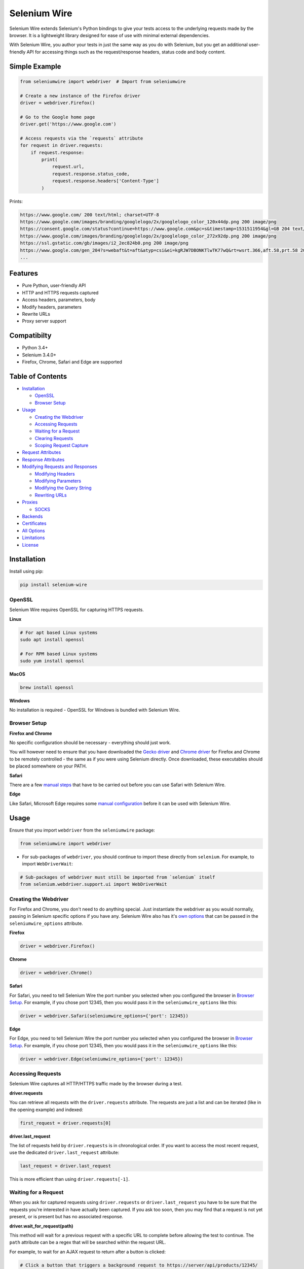 Selenium Wire
=============

Selenium Wire extends Selenium's Python bindings to give your tests access to the underlying requests made by the browser. It is a lightweight library designed for ease of use with minimal external dependencies.

With Selenium Wire, you author your tests in just the same way as you do with Selenium, but you get an additional user-friendly API for accessing things such as the request/response headers, status code and body content.

.. image:: https://travis-ci.org/wkeeling/selenium-wire.svg?branch=master
        :target: https://travis-ci.org/wkeeling/selenium-wire

.. image:: https://codecov.io/gh/wkeeling/selenium-wire/branch/master/graph/badge.svg
        :target: https://codecov.io/gh/wkeeling/selenium-wire

.. image:: https://img.shields.io/badge/python-3.4%2C%203.5%2C%203.6%2C%203.7%2C%203.8-blue.svg
        :target: https://pypi.python.org/pypi/selenium-wire

.. image:: https://img.shields.io/pypi/v/selenium-wire.svg
        :target: https://pypi.python.org/pypi/selenium-wire

.. image:: https://img.shields.io/pypi/l/selenium-wire.svg
        :target: https://pypi.python.org/pypi/selenium-wire

Simple Example
~~~~~~~~~~~~~~

.. code:: python

    from seleniumwire import webdriver  # Import from seleniumwire

    # Create a new instance of the Firefox driver
    driver = webdriver.Firefox()

    # Go to the Google home page
    driver.get('https://www.google.com')

    # Access requests via the `requests` attribute
    for request in driver.requests:
        if request.response:
            print(
                request.url,
                request.response.status_code,
                request.response.headers['Content-Type']
            )

Prints:

.. code:: bash

    https://www.google.com/ 200 text/html; charset=UTF-8
    https://www.google.com/images/branding/googlelogo/2x/googlelogo_color_120x44dp.png 200 image/png
    https://consent.google.com/status?continue=https://www.google.com&pc=s&timestamp=1531511954&gl=GB 204 text/html; charset=utf-8
    https://www.google.com/images/branding/googlelogo/2x/googlelogo_color_272x92dp.png 200 image/png
    https://ssl.gstatic.com/gb/images/i2_2ec824b0.png 200 image/png
    https://www.google.com/gen_204?s=webaft&t=aft&atyp=csi&ei=kgRJW7DBONKTlwTK77wQ&rt=wsrt.366,aft.58,prt.58 204 text/html; charset=UTF-8
    ...

Features
~~~~~~~~

* Pure Python, user-friendly API
* HTTP and HTTPS requests captured
* Access headers, parameters, body
* Modify headers, parameters
* Rewrite URLs
* Proxy server support


Compatibilty
~~~~~~~~~~~~

* Python 3.4+
* Selenium 3.4.0+
* Firefox, Chrome, Safari and Edge are supported

Table of Contents
~~~~~~~~~~~~~~~~~

- `Installation`_

  * `OpenSSL`_
  * `Browser Setup`_

- `Usage`_

  * `Creating the Webdriver`_
  * `Accessing Requests`_
  * `Waiting for a Request`_
  * `Clearing Requests`_
  * `Scoping Request Capture`_

- `Request Attributes`_

- `Response Attributes`_

- `Modifying Requests and Responses`_

  * `Modifying Headers`_
  * `Modifying Parameters`_
  * `Modifying the Query String`_
  * `Rewriting URLs`_

- `Proxies`_

  * `SOCKS`_

- `Backends`_

- `Certificates`_

- `All Options`_

- `Limitations`_

- `License`_

Installation
~~~~~~~~~~~~

Install using pip:

.. code:: bash

    pip install selenium-wire

OpenSSL
-------

Selenium Wire requires OpenSSL for capturing HTTPS requests.

**Linux**

.. code:: bash

    # For apt based Linux systems
    sudo apt install openssl

    # For RPM based Linux systems
    sudo yum install openssl

**MacOS**

.. code:: bash

    brew install openssl

**Windows**

No installation is required - OpenSSL for Windows is bundled with Selenium Wire.


Browser Setup
-------------

**Firefox and Chrome**

No specific configuration should be necessary - everything should just work.

You will however need to ensure that you have downloaded the `Gecko driver`_ and `Chrome driver`_ for Firefox and Chrome to be remotely controlled - the same as if you were using Selenium directly. Once downloaded, these executables should be placed somewhere on your PATH.

.. _`Gecko driver`: https://github.com/mozilla/geckodriver/

.. _`Chrome driver`: https://sites.google.com/a/chromium.org/chromedriver/

**Safari**

There are a few `manual steps`_ that have to be carried out before you can use Safari with Selenium Wire.

.. _`manual steps`: ./safari_setup.rst

**Edge**

Like Safari, Microsoft Edge requires some `manual configuration`_ before it can be used with Selenium Wire.

.. _`manual configuration`: ./edge_setup.rst

Usage
~~~~~

Ensure that you import ``webdriver`` from the ``seleniumwire`` package:

.. code:: python

    from seleniumwire import webdriver

* For sub-packages of ``webdriver``, you should continue to import these directly from ``selenium``. For example, to import ``WebDriverWait``:

.. code:: python

    # Sub-packages of webdriver must still be imported from `selenium` itself
    from selenium.webdriver.support.ui import WebDriverWait

Creating the Webdriver
----------------------

For Firefox and Chrome, you don't need to do anything special. Just instantiate the webdriver as you would normally, passing in Selenium specific options if you have any. Selenium Wire also has it's `own options`_ that can be passed in the ``seleniumwire_options`` attribute.

.. _`own options`: #all-options

**Firefox**

.. code:: python

    driver = webdriver.Firefox()

**Chrome**

.. code:: python

    driver = webdriver.Chrome()

**Safari**

For Safari, you need to tell Selenium Wire the port number you selected when you configured the browser in `Browser Setup`_.
For example, if you chose port 12345, then you would pass it in the ``seleniumwire_options`` like this:

.. code:: python

    driver = webdriver.Safari(seleniumwire_options={'port': 12345})

**Edge**

For Edge, you need to tell Selenium Wire the port number you selected when you configured the browser in `Browser Setup`_.
For example, if you chose port 12345, then you would pass it in the ``seleniumwire_options`` like this:

.. code:: python

    driver = webdriver.Edge(seleniumwire_options={'port': 12345})

Accessing Requests
------------------

Selenium Wire captures all HTTP/HTTPS traffic made by the browser during a test.

**driver.requests**

You can retrieve all requests with the ``driver.requests`` attribute. The requests are just a list and can be iterated (like in the opening example) and indexed:

.. code:: python

    first_request = driver.requests[0]

**driver.last_request**

The list of requests held by ``driver.requests`` is in chronological order. If you want to access the most recent request, use the dedicated ``driver.last_request`` attribute:

.. code:: python

    last_request = driver.last_request

This is more efficient than using ``driver.requests[-1]``.

Waiting for a Request
---------------------

When you ask for captured requests using ``driver.requests`` or ``driver.last_request`` you have to be sure that the requests you're interested in have actually been captured. If you ask too soon, then you may find that a request is not yet present, or is present but has no associated response.

**driver.wait_for_request(path)**

This method will wait for a previous request with a specific URL to complete before allowing the test to continue. The ``path`` attribute can be a regex that will be searched within the request URL.

For example, to wait for an AJAX request to return after a button is clicked:

.. code:: python

    # Click a button that triggers a background request to https://server/api/products/12345/
    button_element.click()

    # Wait for the request/response to complete
    request = driver.wait_for_request('/api/products/12345/')

* Note that ``driver.wait_for_request()`` doesn't *make* a request, it just *waits* for a previous request made by some other action.
* Note that because the ``path`` can be a regex, you must escape special characters such as question marks with a slash.

The ``wait_for_request()`` method will return the first *fully completed* request it finds that matches the supplied path. Fully completed meaning that the response must have returned. The method will wait up to 10 seconds by default but you can vary that with the ``timeout`` argument:

.. code:: python

    # Wait up to 30 seconds for a request/response
    request = driver.wait_for_request('/api/products/12345/', timeout=30)

If a fully completed request is not seen within the timeout period a ``TimeoutException`` is raised.

Clearing Requests
-----------------

To clear previously captured requests, use ``del``:

.. code:: python

    del driver.requests

Scoping Request Capture
-----------------------

By default, Selenium Wire will capture all requests the browser makes during a test. You may want to restrict this to particular URLs - e.g. for performance reasons.

To restrict request capture use the ``scopes`` attribute. This accepts a list of regular expressions that will match URLs to be captured.

.. code:: python

    driver.scopes = [
        '.*stackoverflow.*',
        '.*github.*'
    ]

    # Only request URLs containing "stackoverflow" or "github" will now be captured...

Request Attributes
~~~~~~~~~~~~~~~~~~

Requests have the following attributes.

``method``
    The HTTP method type, e.g. ``GET`` or ``POST``.

``url``
    The request URL, e.g. ``https://server/some/path/index.html?foo=bar&spam=eggs``

``path``
    The request path, e.g. ``/some/path/index.html``

``querystring``
    The query string, e.g. ``foo=bar&spam=eggs``

``params``
    A dictionary of request parameters. If a parameter with the same name appears more than once in the request, it's value in the dictionary will be a list.

``headers``
    A case-insensitive dictionary of request headers. Asking for ``request.headers['user-agent']`` will return the value of the ``User-Agent`` header.

``body``
    The request body as ``bytes``. If the request has no body the value of ``body`` will be empty, i.e. ``b''``.

``response``
   The response associated with the request. This will be ``None`` if the request has no response.

Response Attributes
~~~~~~~~~~~~~~~~~~~

The response can be retrieved from a request via the ``response`` attribute. A response may be ``None`` if it was never captured, which may happen if you asked for it before it returned or if the server timed out etc. A response has the following attributes.

``status_code``
    The status code of the response, e.g. ``200`` or ``404``.

``reason``
    The reason phrase, e.g. ``OK`` or ``Not Found``.

``headers``
     A case-insensitive dictionary of response headers. Asking for ``response.headers['content-length']`` will return the value of the ``Content-Length`` header.

``body``
    The response body as ``bytes``. If the response has no body the value of ``body`` will be empty, i.e. ``b''``. If the body was compressed (zipped) by the server it will automatically be uncompressed.


Modifying Requests and Responses
~~~~~~~~~~~~~~~~~~~~~~~~~~~~~~~~

Selenium Wire allows you to modify requests and responses. Requests are modified *after* the browser sends them and responses are modified *before* the browser receives them.

Modifying Headers
-----------------

The ``driver.header_overrides`` attribute is used for modifying headers.

To add one or more new headers to a request, create a dictionary containing those headers and set it as the value of ``header_overrides``.

.. code:: python

    driver.header_overrides = {
        'New-Header1': 'Some Value',
        'New-Header2': 'Some Value'
    }

    # All subsequent requests will now contain New-Header1 and New-Header2

If a header already exists in a request it will be overwritten by the one in the dictionary. Header names are case-insensitive.

For response headers, just prefix the header name with ``response:``

.. code:: python

    driver.header_overrides = {
        'New-Header1': 'Some Value',
        'response:New-Header2': 'Some Value'
    }

    # All subsequent requests will now contain New-Header1
    # All responses will contain New-Header2

To remove one or more headers from a request or response, set the value of those headers to ``None``.

.. code:: python

    driver.header_overrides = {
        'Existing-Header1': None,
        'response:Existing-Header2': None
    }

    # All subsequent requests will *not* contain Existing-Header1
    # All responses will *not* contain Existing-Header2

Header overrides can also be applied on a per-URL basis using a regex to match the appropriate request URL:

.. code:: python

    driver.header_overrides = [
        ('.*prod1.server.com.*', {'User-Agent': 'Test_User_Agent_String',
                                  'response:New-Header': 'HeaderValue'}),
        ('.*prod2.server.com.*', {'User-Agent': 'Test_User_Agent_String2',
                                  'response:New-Header': 'HeaderValue2'})
    ]

    # Only requests/responses to prod1.server.com or prod2.server.com will have their headers modified

To clear the header overrides that you have set, use ``del``:

.. code:: python

    del driver.header_overrides

Modifying Parameters
--------------------

The ``driver.param_overrides`` attribute is used for modifying request parameters. Parameters are modified *after* the browser sends them.

For GET requests the query string is modified. For POST requests that have a content type of ``application/x-www-form-urlencoded`` the body of the request is modified.

To add one or more new parameters to a request, create a dictionary containing those parameters and set it as the value of ``param_overrides``.

.. code:: python

    driver.param_overrides = {
        'new_param1': 'val1',
        'new_param2': 'val2'
    }

    # All subsequent requests will now contain new_param1 and new_param2

If a parameter already exists in a request it will be overwritten by the one in the dictionary.

To remove one or more parameters from a request, set the value of those parameters to ``None``.

.. code:: python

    driver.param_overrides = {
        'existing_param1': None,
        'existing_param2': None
    }

    # All subsequent requests will *not* contain existing_param1 or existing_param2

Perhaps more usefully, parameter overrides can be applied on a per-URL basis using a regex to match the appropriate request URL:

.. code:: python

    driver.param_overrides = [
        ('https://server/some/path.*', {'new_param1': 'val1',
                                        'new_param2': 'val2'}),
        ('https://server/some/other/path.*', {'new_param3': 'val3'})
    ]

    # Only requests starting https://server/some/path and https://server/some/other/path
    # will have their parameters modified

To clear the parameter overrides that you have set, use ``del``:

.. code:: python

    del driver.param_overrides

Modifying the Query String
---------------------------

The ``driver.querystring_overrides`` attribute is used for modifying the whole request query string. The query string is modified *after* the browser sends the request.

Specifying a query string override will replace any existing query string in the request, or will add it to the request if it doesn't already exist.

.. code:: python

    driver.querystring_overrides = 'foo=bar&spam=eggs'

    # All subsequent requests will now have the query string foo=bar&spam=eggs
    # e.g. http://server/some/path?foo=bar&spam=eggs

To remove a query string from a request, set the value to empty string.

.. code:: python

    driver.querystring_overrides = ''

    # All subsequent requests will *not* contain a query string

Perhaps more usefully, query string overrides can be applied on a per-URL basis using a regex to match the appropriate request URL:

.. code:: python

    driver.querystring_overrides = [
        ('https://server/some/path.*', 'foo=bar&spam=eggs'),
        ('https://server/some/other/path.*', 'a=b&c=d&x=z')
    ]

    # Only requests starting https://server/some/path and https://server/some/other/path
    # will have their query strings modified

To clear the query string overrides that you have set, use ``del``:

.. code:: python

    del driver.querystring_overrides

Rewriting URLs
--------------

The ``driver.rewrite_rules`` attribute is used for rewriting request URLs. URLs are rewritten *after* the browser sends the request.

Each rewrite rule should be specified as a 2-tuple or list, the first element containing the URL pattern to match and the second element the replacement. One or more rewrite rules can be supplied.

.. code:: python

    driver.rewrite_rules = [
        (r'(https?://)prod1.server.com(.*)', r'\1prod2.server.com\2'),
    ]

    # All subsequent requests that match http://prod1.server.com... or https://prod1.server.com...
    # will be rewritten to http://prod2.server.com... or https://prod2.server.com...

The match and replacement syntax is just Python's regex syntax. See `re.sub`_ for more information.

.. _`re.sub`: https://docs.python.org/3/library/re.html#re.sub

To clear the rewrite rules that you have set, use ``del``:

.. code:: python

    del driver.rewrite_rules

Proxies
~~~~~~~

If the site you are testing sits behind a proxy server you can tell Selenium Wire about that proxy server in the options you pass to the webdriver instance. The configuration takes the following format:

.. code:: python

    options = {
        'proxy': {
            'http': 'http://192.168.10.100:8888',
            'https': 'https://192.168.10.100:8889',
            'no_proxy': 'localhost,127.0.0.1'
        }
    }
    driver = webdriver.Firefox(seleniumwire_options=options)

To use HTTP Basic Auth with your proxy, specify the username and password in the URL:

.. code:: python

    options = {
        'proxy': {
            'https': 'https://user:pass@192.168.10.100:8889',
        }
    }

For proxy authentication different to Basic, you can supply the full value for the ``Proxy-Authorization`` header using the ``custom_authorization`` option. For example, if your proxy used the Bearer scheme:

.. code:: python

    options = {
        'proxy': {
            'https': 'https://192.168.10.100:8889',  # No username or password used
            'custom_authorization': 'Bearer mytoken123'  # Custom Proxy-Authorization header value
        }
    }

Note that the ``custom_authorization`` option is only supported by the `default backend`_.

.. _`default backend`: #backends

The proxy configuration can also be loaded through environment variables called ``HTTP_PROXY``, ``HTTPS_PROXY`` and ``NO_PROXY``:

.. code:: bash

    $ export HTTP_PROXY="http://192.168.10.100:8888"
    $ export HTTPS_PROXY="https://192.168.10.100:8889"
    $ export NO_PROXY="localhost,127.0.0.1"

SOCKS
-----

Using a SOCKS proxy is the same as using an HTTP based one:

.. code:: python

    options = {
        'proxy': {
            'http': 'socks5://user:pass@192.168.10.100:8888',
            'https': 'socks5://user:pass@192.168.10.100:8889',
            'no_proxy': 'localhost,127.0.0.1'
        }
    }
    driver = webdriver.Firefox(seleniumwire_options=options)

You can leave out the ``user`` and ``pass`` if your proxy doesn't require authentication.

As well as ``socks5``, the schemes ``socks4`` and ``socks5h`` are supported. Use ``socks5h`` when you want DNS resolution to happen on the proxy server rather than on the client.

**Using Selenium Wire with Tor**

See `this example`_ if you want to run Selenium Wire with Tor.

.. _`this example`: https://gist.github.com/woswos/38b921f0b82de009c12c6494db3f50c5

Backends
~~~~~~~~

Selenium Wire allows you to change the backend component that performs request capture. Currently two backends are supported: the backend that ships with Selenium Wire (the default) and the mitmproxy backend.

The default backend is adequate for most purposes. However, in certain cases you may find you get better performance with the mitmproxy backend.

The mitmproxy backend relies upon the powerful open source `mitmproxy proxy server`_ being installed in your environment.

.. _`mitmproxy proxy server`: https://mitmproxy.org/

To switch to the mitmproxy backend, first install the mitmproxy package:

.. code:: bash

    pip install mitmproxy

Once installed, set the ``backend`` option in Selenium Wire's options to ``mitmproxy``:

.. code:: python

    options = {
        'backend': 'mitmproxy'
    }
    driver = webdriver.Firefox(seleniumwire_options=options)

**Mitmproxy backend limitations**

* You must be running Python 3.6 or higher.
* The mitmproxy backend won't work with upstream SOCKS proxies.

Certificates
~~~~~~~~~~~~

Selenium Wire uses it's own CA certificate to decrypt HTTPS traffic. It is not normally necessary for the browser to trust this certificate because Selenium Wire tells the browser to add it as an exception. This will allow the browser to function normally, but it will display a "Not Secure" message in the address bar. If you wish to get rid of this message you can install the CA certificate manually.

For the default backend, you can download the CA certificate `here`_. Once downloaded, navigate to "Certificates" in your browser settings and import the certificate in the "Authorities" section.

.. _`here`: https://github.com/wkeeling/selenium-wire/raw/mitmproxy-backend/seleniumwire/proxy/ca.crt

If you are using the mitmproxy backend, you can follow `these instructions`_ to install the CA certificate.

.. _`these instructions`: https://docs.mitmproxy.org/stable/concepts-certificates/#installing-the-mitmproxy-ca-certificate-manually

All Options
~~~~~~~~~~~

A summary of all options that can be passed to Selenium Wire via the ``seleniumwire_options`` webdriver attribute.

``backend``
    The backend component that Selenium Wire will use to capture requests. The currently supported values are ``default`` (same as not specifying) or ``mitmproxy``.

.. code:: python

    options = {
        'backend': 'mitmproxy'  # Use the mitmproxy backend (see limitations above)
    }
    driver = webdriver.Firefox(seleniumwire_options=options)

``connection_keep_alive``
    Whether connections should be reused across requests. The default is ``False``.
    *Applies to the default backend only.*

.. code:: python

    options = {
        'connection_keep_alive': True  # Allow persistent connections
    }
    driver = webdriver.Firefox(seleniumwire_options=options)

``connection_timeout``
    The number of seconds Selenium Wire should wait before timing out requests. The default is 5 seconds. Increase this value if you're working with a slow server that needs more time to respond. Set to ``None`` for no timeout.
    *Applies to the default backend only.*

.. code:: python

    options = {
        'connection_timeout': None  # Never timeout
    }
    driver = webdriver.Firefox(seleniumwire_options=options)


``custom_response_handler``
    This function that should be passed in custom response handlers should maintain a signature that it compatible with ``CaptureRequestHandler.handle_response``, as all arguments passed to that function will in turn be passed to your function. In order to modify the response data, you will need to return it from your function (the response data for the request is given in the ``res_body`` argument).
    *Applies to the default backend only.*

.. code:: python

    def custom(req, req_body, res, res_body):
        print(f'res_body length: {len(res_body)}')

    options = {
        'custom_response_handler': custom
    }
    drv = webdriver.Firefox(seleniumwire_options=options)
    drv.get('https://example.com')

The code above will print something like this to the console (loading a page will almost always initiate more than one request):

.. code:: python

    res_body length: 471
    res_body length: 606

``disable_encoding``
    Whether to disable content encoding. When set to ``True``, the ``Accept-Encoding`` header will be set to ``identity`` for all requests. This tells the server to not compress/modify the response. The default is ``False``.

.. code:: python

    options = {
        'disable_encoding': True  # Tell the server not to compress the response
    }
    driver = webdriver.Firefox(seleniumwire_options=options)

``ignore_http_methods``
    A list of HTTP methods (specified as uppercase strings) that should be ignored by Selenium Wire and not captured. The default is ``['OPTIONS']`` which ignores all OPTIONS requests. To capture all request methods, set ``ignore_http_methods`` to an empty list:

.. code:: python

    options = {
        'ignore_http_methods': []  # Capture all requests, including OPTIONS requests
    }
    driver = webdriver.Firefox(seleniumwire_options=options)

``max_threads``
    The maximum allowed number threads that will be used to handle requests. The default is 9999.
    *Applies to the default backend only.*

.. code:: python

    options = {
        'max_threads': 3  # Allow a maximum of 3 threads to handle requests.
    }
    driver = webdriver.Firefox(seleniumwire_options=options)

``mitmproxy_log_level``
    Set the log level that the mitmproxy backend will use. The default is ``ERROR``.
    *Applies to the mitmproxy backend only.*

.. code:: python

    options = {
        'mitmproxy_log_level': 'INFO'  # Increase the log level to INFO for the mitmproxy backend
    }
    driver = webdriver.Firefox(seleniumwire_options=options)

``mitmproxy_confdir``
    The location of the mitmproxy configuration directory. The default is ``~/.mitmproxy``. You might want to change this if you're running in an environment where you don't have access to the user's home folder.
    *Applies to the mitmproxy backend only.*

.. code:: python

    options = {
        'mitmproxy_confdir': '/tmp/.mitmproxy'  # Switch the location to /tmp
    }
    driver = webdriver.Firefox(seleniumwire_options=options)

``port``
    The port number that Selenium Wire's backend listens on. If you're using the default backend, you don't normally need to specify a port and a random port number is chosen automatically. If you're using the mitmproxy backend, the port number defaults to 9950.

.. code:: python

    options = {
        'port': 9999  # Tell the backend to listen on port 9999 (not normally necessary to set this)
    }
    driver = webdriver.Firefox(seleniumwire_options=options)

``proxy``
    The upstream proxy server configuration (if you're using a proxy).

.. code:: python

    options = {
        'proxy': {
            'http': 'http://user:pass@192.168.10.100:8888',
            'https': 'https://user:pass@192.168.10.100:8889',
            'no_proxy': 'localhost,127.0.0.1'
        }
    }
    driver = webdriver.Firefox(seleniumwire_options=options)

``request_storage_base_dir``
    Captured requests and responses are stored in the current user's home folder by default. You might want to change this if you're running in an environment where you don't have access to the user's home folder.

.. code:: python

    options = {
        'request_storage_base_dir': '/tmp'  # Use /tmp to store captured data
    }
    driver = webdriver.Firefox(seleniumwire_options=options)

``suppress_connection_errors``
    Whether to suppress connection related tracebacks. The default is ``True`` so that harmless errors that commonly occur at browser shutdown do not alarm users. When suppressed, the connection error message is logged at DEBUG level without a traceback. Set to ``False`` to allow exception propagation and see full tracebacks.
    *Applies to the default backend only.*

.. code:: python

    options = {
        'suppress_connection_errors': False  # Show full tracebacks for any connection errors
    }
    driver = webdriver.Firefox(seleniumwire_options=options)

``verify_ssl``
    Whether SSL certificates should be verified. The default is ``False`` which prevents errors with self-signed certificates.

.. code:: python

    options = {
        'verify_ssl': True  # Verify SSL certificates but beware of errors with self-signed certificates
    }
    driver = webdriver.Firefox(seleniumwire_options=options)

Limitations
~~~~~~~~~~~

* Selenium Wire will currently work with tests that run on the same machine as the browser. A distributed setup using Selenium Grid is not yet supported.
* Sites that use NTLM authentication (Windows authentication) cannot currently be tested with Selenium Wire. NTLM authentication is not supported.

License
~~~~~~~

MIT
